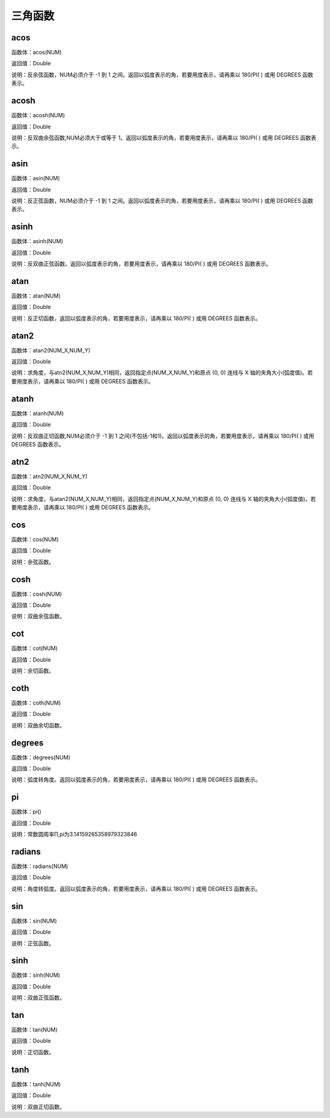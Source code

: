 .. _SanJiaoHanShu:
三角函数
======================

acos
~~~~~~~~~~~~~~~~~~
函数体：acos(NUM)

返回值：Double

说明：反余弦函数，NUM必须介于 -1 到 1 之间。返回以弧度表示的角，若要用度表示，请再乘以 180/PI( ) 或用 DEGREES 函数表示。

acosh
~~~~~~~~~~~~~~~~~~
函数体：acosh(NUM)

返回值：Double

说明：反双曲余弦函数,NUM必须大于或等于 1。返回以弧度表示的角，若要用度表示，请再乘以 180/PI( ) 或用 DEGREES 函数表示。

asin
~~~~~~~~~~~~~~~~~~
函数体：asin(NUM)

返回值：Double

说明：反正弦函数，NUM必须介于 -1 到 1 之间。返回以弧度表示的角，若要用度表示，请再乘以 180/PI( ) 或用 DEGREES 函数表示。

asinh
~~~~~~~~~~~~~~~~~~
函数体：asinh(NUM)

返回值：Double

说明：反双曲正弦函数。返回以弧度表示的角，若要用度表示，请再乘以 180/PI( ) 或用 DEGREES 函数表示。

atan
~~~~~~~~~~~~~~~~~~
函数体：atan(NUM)

返回值：Double

说明：反正切函数，返回以弧度表示的角，若要用度表示，请再乘以 180/PI( ) 或用 DEGREES 函数表示。

atan2
~~~~~~~~~~~~~~~~~~
函数体：atan2(NUM_X,NUM_Y)

返回值：Double

说明：求角度，与atn2(NUM_X,NUM_Y)相同，返回指定点(NUM_X,NUM_Y)和原点 (0, 0) 连线与 X 轴的夹角大小(弧度值)。若要用度表示，请再乘以 180/PI( ) 或用 DEGREES 函数表示。

atanh
~~~~~~~~~~~~~~~~~~
函数体：atanh(NUM)

返回值：Double

说明：反双曲正切函数,NUM必须介于 -1 到 1 之间(不包括-1和1)。返回以弧度表示的角，若要用度表示，请再乘以 180/PI( ) 或用 DEGREES 函数表示。

atn2
~~~~~~~~~~~~~~~~~~
函数体：atn2(NUM_X,NUM_Y)

返回值：Double

说明：求角度，与atan2(NUM_X,NUM_Y)相同，返回指定点(NUM_X,NUM_Y)和原点 (0, 0) 连线与 X 轴的夹角大小(弧度值)。若要用度表示，请再乘以 180/PI( ) 或用 DEGREES 函数表示。

cos
~~~~~~~~~~~~~~~~~~
函数体：cos(NUM)

返回值：Double

说明：余弦函数。

cosh
~~~~~~~~~~~~~~~~~~
函数体：cosh(NUM)

返回值：Double

说明：双曲余弦函数。

cot
~~~~~~~~~~~~~~~~~~
函数体：cot(NUM)

返回值：Double

说明：余切函数。

coth
~~~~~~~~~~~~~~~~~~
函数体：coth(NUM)

返回值：Double

说明：双曲余切函数。

degrees
~~~~~~~~~~~~~~~~~~
函数体：degrees(NUM)

返回值：Double

说明：弧度转角度。返回以弧度表示的角，若要用度表示，请再乘以 180/PI( ) 或用 DEGREES 函数表示。

pi
~~~~~~~~~~~~~~~~~~
函数体：pi()

返回值：Double

说明：常数圆周率∏,pi为3.14159265358979323846

radians
~~~~~~~~~~~~~~~~~~
函数体：radians(NUM)

返回值：Double

说明：角度转弧度。返回以弧度表示的角，若要用度表示，请再乘以 180/PI( ) 或用 DEGREES 函数表示。

sin
~~~~~~~~~~~~~~~~~~
函数体：sin(NUM)

返回值：Double

说明：正弦函数。

sinh
~~~~~~~~~~~~~~~~~~
函数体：sinh(NUM)

返回值：Double

说明：双曲正弦函数。

tan
~~~~~~~~~~~~~~~~~~
函数体：tan(NUM)

返回值：Double

说明：正切函数。

tanh
~~~~~~~~~~~~~~~~~~
函数体：tanh(NUM)

返回值：Double

说明：双曲正切函数。
